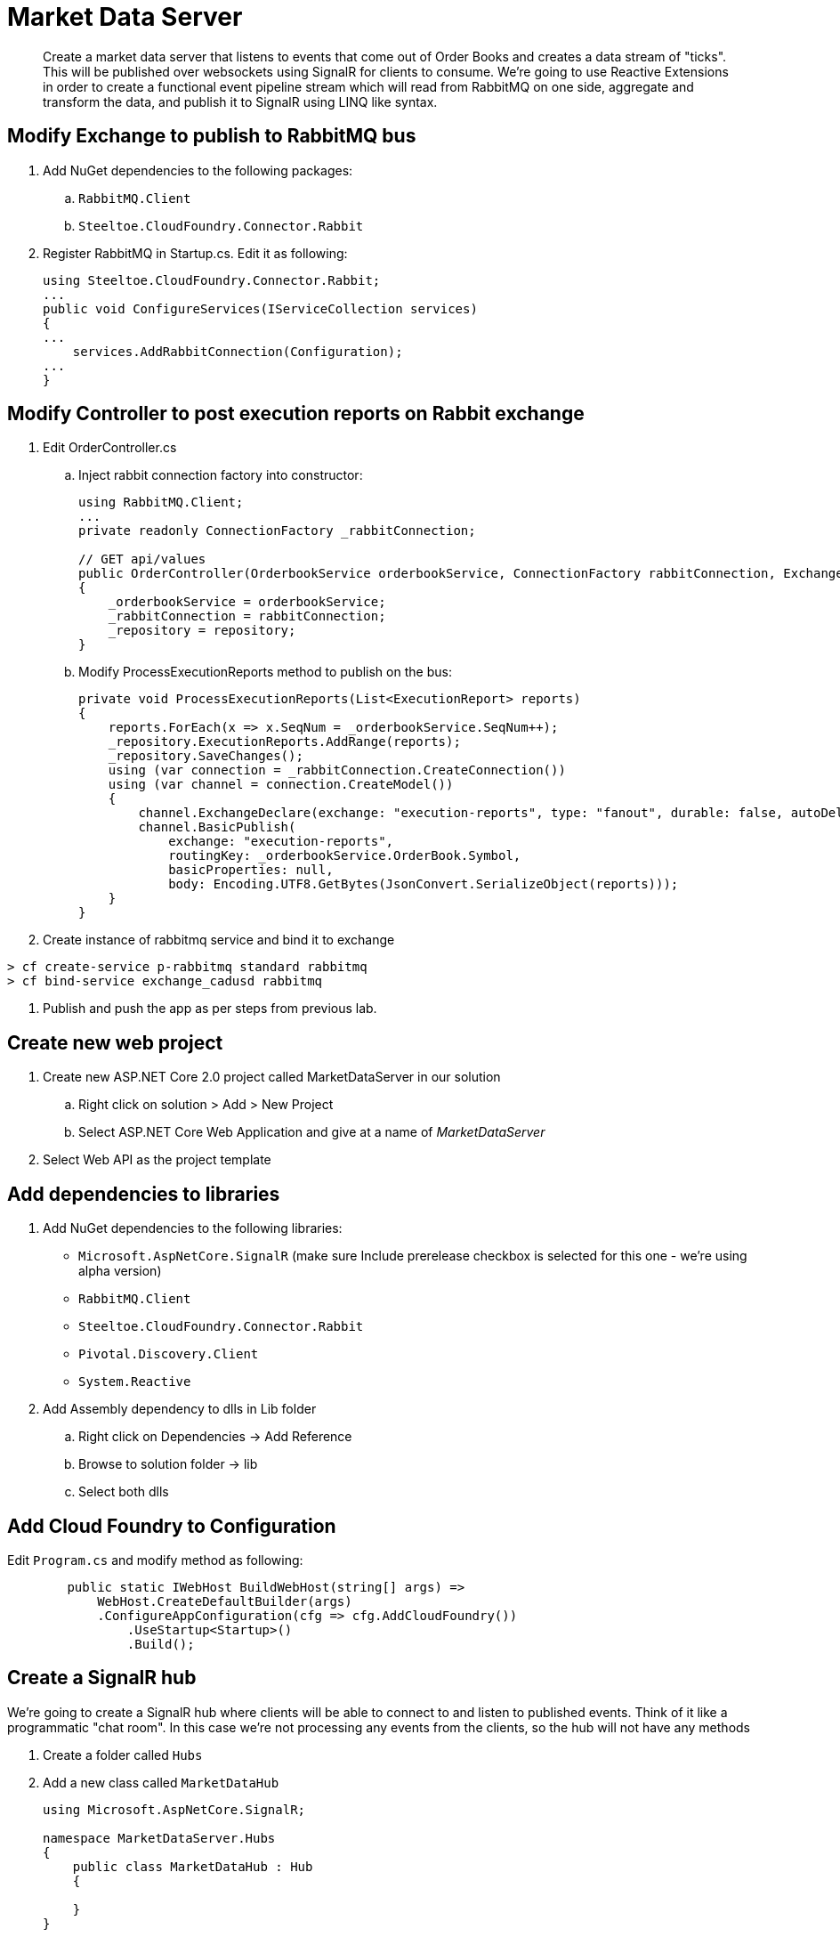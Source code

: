 = Market Data Server

[abstract]
Create a market data server that listens to events that come out of Order Books and creates a data stream of "ticks". This will be published over websockets using SignalR for clients to consume. We're going to use Reactive Extensions in order to create a functional event pipeline stream which will read from RabbitMQ on one side, aggregate and transform the data, and publish it to SignalR using LINQ like syntax.

== Modify Exchange to publish to RabbitMQ bus
. Add NuGet dependencies to the following packages:
.. `RabbitMQ.Client`
.. `Steeltoe.CloudFoundry.Connector.Rabbit`
. Register RabbitMQ in Startup.cs. Edit it as following:
+
[source,c#]
----
using Steeltoe.CloudFoundry.Connector.Rabbit;
...
public void ConfigureServices(IServiceCollection services)
{
...
    services.AddRabbitConnection(Configuration);
...
}
----

== Modify Controller to post execution reports on Rabbit exchange
. Edit OrderController.cs
.. Inject rabbit connection factory into constructor:
+
[source,c#]
----
using RabbitMQ.Client;
...
private readonly ConnectionFactory _rabbitConnection;

// GET api/values
public OrderController(OrderbookService orderbookService, ConnectionFactory rabbitConnection, ExchangeContext repository)
{
    _orderbookService = orderbookService;
    _rabbitConnection = rabbitConnection;
    _repository = repository;
}
----
.. Modify ProcessExecutionReports method to publish on the bus:
+
[source,c#]
----
private void ProcessExecutionReports(List<ExecutionReport> reports)
{
    reports.ForEach(x => x.SeqNum = _orderbookService.SeqNum++);
    _repository.ExecutionReports.AddRange(reports);
    _repository.SaveChanges();
    using (var connection = _rabbitConnection.CreateConnection())
    using (var channel = connection.CreateModel())
    {
        channel.ExchangeDeclare(exchange: "execution-reports", type: "fanout", durable: false, autoDelete: false);
        channel.BasicPublish(
            exchange: "execution-reports",
            routingKey: _orderbookService.OrderBook.Symbol,
            basicProperties: null,
            body: Encoding.UTF8.GetBytes(JsonConvert.SerializeObject(reports)));
    }
}
----
. Create instance of rabbitmq service and bind it to exchange
----
> cf create-service p-rabbitmq standard rabbitmq
> cf bind-service exchange_cadusd rabbitmq
----
. Publish and push the app as per steps from previous lab.


== Create new web project
. Create new ASP.NET Core 2.0 project called MarketDataServer in our solution
.. Right click on solution > Add > New Project
.. Select ASP.NET Core Web Application and give at a name of _MarketDataServer_
. Select Web API as the project template

== Add dependencies to libraries
. Add NuGet dependencies to the following libraries:
* `Microsoft.AspNetCore.SignalR` (make sure Include prerelease checkbox is selected for this one - we're using alpha version)
* `RabbitMQ.Client`
* `Steeltoe.CloudFoundry.Connector.Rabbit`
* `Pivotal.Discovery.Client`
* `System.Reactive`
. Add Assembly dependency to dlls in Lib folder
.. Right click on Dependencies -> Add Reference
.. Browse to solution folder -> lib
.. Select both dlls

== Add Cloud Foundry to Configuration
Edit `Program.cs` and modify method as following:
[source,c#]
----
        public static IWebHost BuildWebHost(string[] args) =>
            WebHost.CreateDefaultBuilder(args)
            .ConfigureAppConfiguration(cfg => cfg.AddCloudFoundry())
                .UseStartup<Startup>()
                .Build();
----

== Create a SignalR hub
We're going to create a SignalR hub where clients will be able to connect to and listen to published events. Think of it like a programmatic "chat room". In this case we're not processing any events from the clients, so the hub will not have any methods

. Create a folder called `Hubs`
. Add a new class called `MarketDataHub`
+
[source,c#]
----
using Microsoft.AspNetCore.SignalR;

namespace MarketDataServer.Hubs
{
    public class MarketDataHub : Hub
    {

    }
}
----

== Create Data Pusher
This component will be responsible for reading data off the RabbitMQ bus, transforming the input, and publishing it to the hub

. Create a class called Tick. This is our output data structure
+
[source,c#]
----
public class Tick
{
    public long Price { get; set; }
    public long LastPrice { get; set; }
    public string Symbol { get; set; }
    public long Volume { get; set; }
}
----
. Create a class called DataPusher:
+
[source,c#]
----
   public class DataPusher : IDisposable
    {
        private readonly ConnectionFactory _rabbitConnection;
        private readonly IHubContext<MarketDataHub> _hubContext;
        readonly CompositeDisposable _disposable = new CompositeDisposable();
        private IConnection _connection;
        private IModel _channel;
        public DataPusher(IServiceProvider serviceProvider,IHubContext<MarketDataHub> hubContext)
        {
            var scope = serviceProvider.CreateScope();
            _disposable.Add(scope);
            _rabbitConnection = scope.ServiceProvider.GetService<ConnectionFactory>(); ;
            _hubContext = hubContext;
        }

        public IDisposable StartPushing()
        {

            _connection = _rabbitConnection.CreateConnection();
            _channel = _connection.CreateModel();
            _channel.QueueDeclare("mds1", false, false, false, null);
            _channel.ExchangeDeclare(exchange: "execution-reports", type: "fanout", durable: false, autoDelete: false);
            _channel.QueueBind("mds1", "execution-reports", "#", null);
            var consumer = new EventingBasicConsumer(_channel);
            _channel.BasicConsume("mds1", true, consumer);


            var observable = Observable.FromEventPattern<EventHandler<BasicDeliverEventArgs>, BasicDeliverEventArgs>(h => consumer.Received += h, h => consumer.Received -= h);
            var handle = observable
                .Select(x => JsonConvert.DeserializeObject<List<ExecutionReport>>(Encoding.UTF8.GetString(x.EventArgs.Body)))
                .SelectMany(x => x)
                .Where(x => x.ExecType == ExecType.Trade)
                .GroupByUntil(x => x.TradeId, x => x.Buffer(2))
                .SelectMany(x => x.FirstAsync())
                .Scan(new Tick(), (tick, report) => new Tick
                {
                    Price = report.LastPx,
                    LastPrice= tick.Price,
                    Symbol = report.Symbol,
                    Volume = report.LastQty
                })
                .Do(tick => _hubContext.Clients.All.InvokeAsync("tick", tick))
                .Subscribe();
            _disposable.Add(handle);
            return handle;


        }
        public void Dispose()
        {
            _disposable.Dispose();

        }
    }
----

== Setup registrations for app startup
Modify Startup.cs

. Modify serialization settings. We want JSON to serialize enums as strings rather then numbers for easy processing, and use camel case as that's what browser JSON serializer defaults to
[source,c#]
+
----
using Newtonsoft.Json;
using Newtonsoft.Json.Converters;
using Newtonsoft.Json.Serialization;

...
private JsonSerializerSettings ConfigureSerializer(JsonSerializerSettings serializer)
{
    serializer.Formatting = Formatting.Indented;
    serializer.ContractResolver = new CamelCasePropertyNamesContractResolver();
    serializer.Converters = new List<JsonConverter> { new StringEnumConverter() };
    return serializer;

}
----

. Register dependencies into service container:
+
[source,c#]
----
using Pivotal.Discovery.Client;
using Steeltoe.CloudFoundry.Connector.Rabbit;
...
public void ConfigureServices(IServiceCollection services)
{
    services.AddMvc().AddJsonOptions(options => ConfigureSerializer(options.SerializerSettings));
    services.AddRabbitConnection(Configuration);
    services.AddSignalR(x => ConfigureSerializer(x.JsonSerializerSettings));
    services.AddDiscoveryClient(Configuration);
    services.AddSingleton<DataPusher>();
    JsonConvert.DefaultSettings = () => ConfigureSerializer(new JsonSerializerSettings());
}
----

. Activate the components and setup routing for SignalR:
+
[source,c#]
----
using MarketDataServer.Hubs;
...
public void Configure(IApplicationBuilder app, IHostingEnvironment env, DataPusher pusher)
{
    if (env.IsDevelopment())
    {
        app.UseDeveloperExceptionPage();
    }
    app.UseCors(builder => {
        builder.AllowAnyOrigin().AllowAnyMethod().AllowAnyHeader();
    });
    app.UseWebSockets();
    app.UseDiscoveryClient();
    app.UseSignalR(routes =>
    {
        routes.MapHub<MarketDataHub>("trade");
    });
    app.UseMvc();
    pusher.StartPushing();

}
----
* We setup Cors to allow calling the app from other applications. We're going to leave it wide open for this exercise, but you would want to use the most narrow domain scope for production purproses.
* We setup our MarketDataHub to listen on `/trade` endpoint
* We activate our Data Pusher

== Modify appsettings.json for local testing
[source,json]
----
{
  "spring": {
    "application": {
      "name": "MDS"
    }
  },
  "eureka": {
    "client": {
      "serviceUrl": "http://localhost:8761/eureka/",
      "validate_certificates": false
    }
  }
  ...
}
----

== Create manifest.yaml for pushing the app
. Create a new file in the root of the project called manifest.yaml
+
[source,yaml]
----
---
applications:
- name: mds
  random-route: true
  memory: 1G
  stack: cflinuxfs2
  health-check-type: port
  buildpack: dotnet_core_buildpack
  services:
    - eureka
    - rabbitmq
----

. Select the file in Solution Explorer, and in Properties window change _Copy to output directory_ to `Copy always`

== Publish to Pivotal Cloud Foundry


. Disable MVC Razer view compilation (currently not supported in .NET Core 2.0). Right click on MarketDataServer -> Edit MarketDataServer.csproj. Modify the header as following:
+
[source,xml]
----
<Project Sdk="Microsoft.NET.Sdk.Web">

  <PropertyGroup>
    <TargetFramework>netcoreapp2.0</TargetFramework>
    <MvcRazorCompileOnPublish>false</MvcRazorCompileOnPublish>
  </PropertyGroup>
  ...
----

. Right click MarketDataServer in solution explorer -> Publish
. Select folder as profile. For folder use `..\publish\MarketDataServer`
. Click publish
. Drop into command line and switch into the `..\publish\MarketDataServer` folder
. Publish the app via `cf push`
* Notice we didn't give the app the name. In this case it will use the settings found in the manifest to automatically give the app the name, the route, the scaling options, and bind it to the required services
